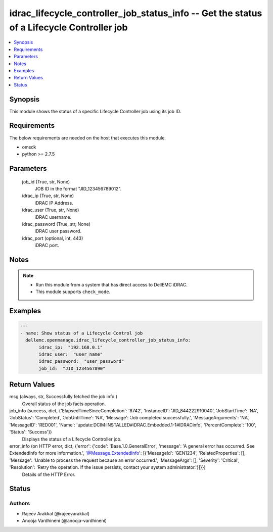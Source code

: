 .. _idrac_lifecycle_controller_job_status_info_module:


idrac_lifecycle_controller_job_status_info -- Get the status of a Lifecycle Controller job
==========================================================================================

.. contents::
   :local:
   :depth: 1


Synopsis
--------

This module shows the status of a specific Lifecycle Controller job using its job ID.



Requirements
------------
The below requirements are needed on the host that executes this module.

- omsdk
- python >= 2.7.5



Parameters
----------

  job_id (True, str, None)
    JOB ID in the format "JID_123456789012".


  idrac_ip (True, str, None)
    iDRAC IP Address.


  idrac_user (True, str, None)
    iDRAC username.


  idrac_password (True, str, None)
    iDRAC user password.


  idrac_port (optional, int, 443)
    iDRAC port.





Notes
-----

.. note::
   - Run this module from a system that has direct access to DellEMC iDRAC.
   - This module supports ``check_mode``.




Examples
--------

.. code-block:: yaml+jinja

    
    ---
    - name: Show status of a Lifecycle Control job
      dellemc.openmanage.idrac_lifecycle_controller_job_status_info:
           idrac_ip:  "192.168.0.1"
           idrac_user:  "user_name"
           idrac_password:  "user_password"
           job_id:  "JID_1234567890"



Return Values
-------------

msg (always, str, Successfully fetched the job info.)
  Overall status of the job facts operation.


job_info (success, dict, {'ElapsedTimeSinceCompletion': '8742', 'InstanceID': 'JID_844222910040', 'JobStartTime': 'NA', 'JobStatus': 'Completed', 'JobUntilTime': 'NA', 'Message': 'Job completed successfully.', 'MessageArguments': 'NA', 'MessageID': 'RED001', 'Name': 'update:DCIM:INSTALLED#iDRAC.Embedded.1-1#IDRACinfo', 'PercentComplete': '100', 'Status': 'Success'})
  Displays the status of a Lifecycle Controller job.


error_info (on HTTP error, dict, {'error': {'code': 'Base.1.0.GeneralError', 'message': 'A general error has occurred. See ExtendedInfo for more information.', '@Message.ExtendedInfo': [{'MessageId': 'GEN1234', 'RelatedProperties': [], 'Message': 'Unable to process the request because an error occurred.', 'MessageArgs': [], 'Severity': 'Critical', 'Resolution': 'Retry the operation. If the issue persists, contact your system administrator.'}]}})
  Details of the HTTP Error.





Status
------





Authors
~~~~~~~

- Rajeev Arakkal (@rajeevarakkal)
- Anooja Vardhineni (@anooja-vardhineni)

